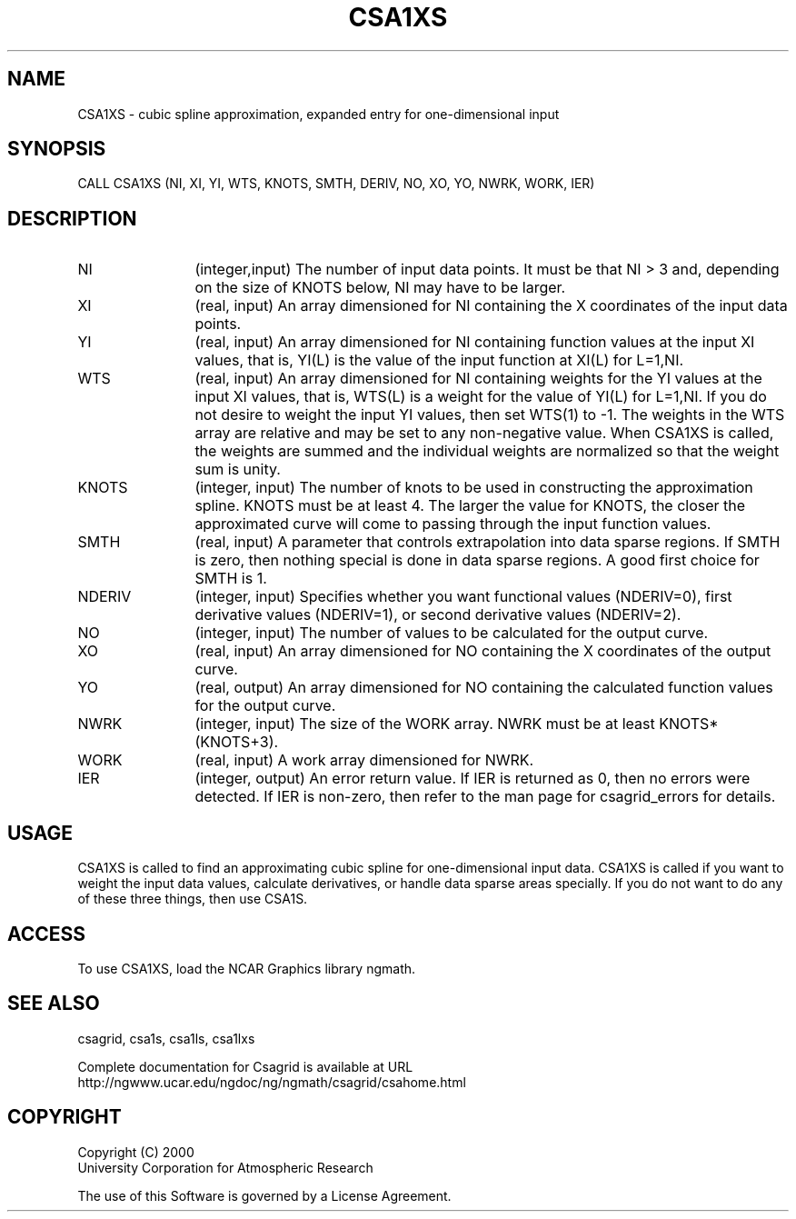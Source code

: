 .\"
.\"	$Id: csa1xs.m,v 1.4 2008-07-27 03:35:33 haley Exp $
.\"
.TH CSA1XS 3NCARG "January 1999" UNIX "NCAR GRAPHICS"
.SH NAME
CSA1XS - cubic spline approximation, expanded entry for one-dimensional input
.SH SYNOPSIS
CALL CSA1XS (NI, XI, YI, WTS, KNOTS, SMTH, DERIV, NO, XO, YO, NWRK, WORK, IER)
.SH DESCRIPTION
.IP NI 12
(integer,input) The number of input data points. It must be that NI > 3 
and, depending on the size of KNOTS below, NI may have to be larger.
.IP XI 12
(real, input) An array dimensioned for NI containing the X 
coordinates of the input data points.
.IP YI 12
(real, input) An array dimensioned for NI 
containing function values at the input XI values, 
that is, YI(L) is the value of the input function at XI(L) for L=1,NI.
.IP WTS 12
(real, input) An array dimensioned for NI containing weights for the YI 
values at the input XI values, that is, WTS(L) is a weight for the 
value of YI(L) for L=1,NI.  If you do not desire to weight the input 
YI values, then set WTS(1) to -1.  The weights in the WTS array are 
relative and may be set to any non-negative value.  When CSA1XS is called,
the weights are summed and the individual weights are normalized
so that the weight sum is unity.
.IP KNOTS 12
(integer, input) The number of knots 
to be used in constructing the approximation
spline.  KNOTS must be at least 4.  The larger the value for
KNOTS, the closer the approximated curve will come to passing
through the input function values.
.IP SMTH 12
(real, input) A parameter that controls extrapolation into
data sparse regions.  If SMTH is zero, then nothing special 
is done in data sparse regions.  A good first choice for SMTH is 1.
.IP NDERIV 12
(integer, input) Specifies whether you want functional values (NDERIV=0),
first derivative values (NDERIV=1), or second derivative values (NDERIV=2).
.IP NO 12
(integer, input) The number of values to be calculated for the output curve.
.IP XO 12
(real, input) An array dimensioned for NO 
containing the X coordinates of the output curve.
.IP YO 12
(real, output) An array dimensioned for NO
containing the calculated function values for the output curve.
.IP NWRK 12 
(integer, input) The size of the WORK array.  NWRK must be at least
KNOTS*(KNOTS+3).
.IP WORK 12
(real, input) A work array dimensioned for NWRK.
.IP IER 12
(integer, output) An error return value.  If IER is returned as 0, then
no errors were detected. If IER is non-zero, then refer to the man
page for csagrid_errors for details.
.SH USAGE
CSA1XS is called to find an approximating cubic spline for one-dimensional
input data.  CSA1XS is called if you want to weight the input
data values, calculate derivatives, or handle data sparse areas specially.
If you do not want to do any of these three things, then use CSA1S.
.SH ACCESS
To use CSA1XS, load the NCAR Graphics library ngmath.
.SH SEE ALSO
csagrid,
csa1s,
csa1ls,
csa1lxs
.sp
Complete documentation for Csagrid is available at URL
.br
http://ngwww.ucar.edu/ngdoc/ng/ngmath/csagrid/csahome.html
.SH COPYRIGHT
Copyright (C) 2000
.br
University Corporation for Atmospheric Research
.br

The use of this Software is governed by a License Agreement.

